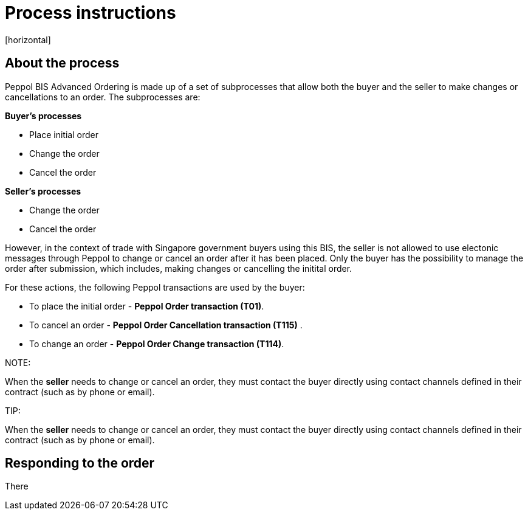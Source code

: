 = Process instructions
[horizontal]

== About the process
Peppol BIS Advanced Ordering is made up of a set of subprocesses that allow both the buyer and the seller to make changes or cancellations to an order. The subprocesses are:

*Buyer's processes*

* Place initial order  
* Change the order  
* Cancel the order  

*Seller's processes*

* Change the order  
* Cancel the order  

However, in the context of trade with Singapore government buyers using this BIS, the seller is not allowed to use electonic messages through Peppol to change or cancel an order after it has been placed. Only the buyer has the possibility to manage the order after submission, which includes, making changes or cancelling the initital order.  

For these actions, the following Peppol transactions are used by the buyer:

* To place the initial order - *Peppol Order transaction (T01)*.  
* To cancel an order - *Peppol Order Cancellation transaction (T115)* .  
* To change an order - *Peppol Order Change transaction (T114)*.  


NOTE:
****
When the *seller* needs to change or cancel an order, they must contact the buyer directly using contact channels defined in their contract (such as by phone or email).
****


TIP:
****
When the *seller* needs to change or cancel an order, they must contact the buyer directly using contact channels defined in their contract (such as by phone or email).
****


== Responding to the order
There




